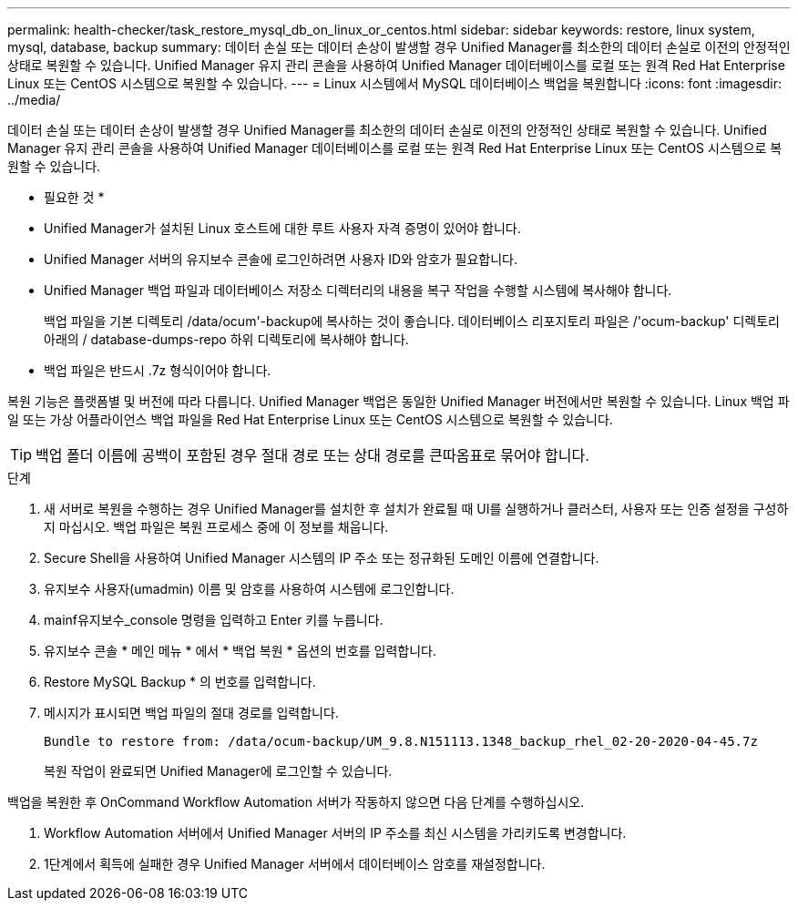 ---
permalink: health-checker/task_restore_mysql_db_on_linux_or_centos.html 
sidebar: sidebar 
keywords: restore, linux system, mysql, database, backup 
summary: 데이터 손실 또는 데이터 손상이 발생할 경우 Unified Manager를 최소한의 데이터 손실로 이전의 안정적인 상태로 복원할 수 있습니다. Unified Manager 유지 관리 콘솔을 사용하여 Unified Manager 데이터베이스를 로컬 또는 원격 Red Hat Enterprise Linux 또는 CentOS 시스템으로 복원할 수 있습니다. 
---
= Linux 시스템에서 MySQL 데이터베이스 백업을 복원합니다
:icons: font
:imagesdir: ../media/


[role="lead"]
데이터 손실 또는 데이터 손상이 발생할 경우 Unified Manager를 최소한의 데이터 손실로 이전의 안정적인 상태로 복원할 수 있습니다. Unified Manager 유지 관리 콘솔을 사용하여 Unified Manager 데이터베이스를 로컬 또는 원격 Red Hat Enterprise Linux 또는 CentOS 시스템으로 복원할 수 있습니다.

* 필요한 것 *

* Unified Manager가 설치된 Linux 호스트에 대한 루트 사용자 자격 증명이 있어야 합니다.
* Unified Manager 서버의 유지보수 콘솔에 로그인하려면 사용자 ID와 암호가 필요합니다.
* Unified Manager 백업 파일과 데이터베이스 저장소 디렉터리의 내용을 복구 작업을 수행할 시스템에 복사해야 합니다.
+
백업 파일을 기본 디렉토리 /data/ocum'-backup에 복사하는 것이 좋습니다. 데이터베이스 리포지토리 파일은 /'ocum-backup' 디렉토리 아래의 / database-dumps-repo 하위 디렉토리에 복사해야 합니다.

* 백업 파일은 반드시 .7z 형식이어야 합니다.


복원 기능은 플랫폼별 및 버전에 따라 다릅니다. Unified Manager 백업은 동일한 Unified Manager 버전에서만 복원할 수 있습니다. Linux 백업 파일 또는 가상 어플라이언스 백업 파일을 Red Hat Enterprise Linux 또는 CentOS 시스템으로 복원할 수 있습니다.

[TIP]
====
백업 폴더 이름에 공백이 포함된 경우 절대 경로 또는 상대 경로를 큰따옴표로 묶어야 합니다.

====
.단계
. 새 서버로 복원을 수행하는 경우 Unified Manager를 설치한 후 설치가 완료될 때 UI를 실행하거나 클러스터, 사용자 또는 인증 설정을 구성하지 마십시오. 백업 파일은 복원 프로세스 중에 이 정보를 채웁니다.
. Secure Shell을 사용하여 Unified Manager 시스템의 IP 주소 또는 정규화된 도메인 이름에 연결합니다.
. 유지보수 사용자(umadmin) 이름 및 암호를 사용하여 시스템에 로그인합니다.
. mainf유지보수_console 명령을 입력하고 Enter 키를 누릅니다.
. 유지보수 콘솔 * 메인 메뉴 * 에서 * 백업 복원 * 옵션의 번호를 입력합니다.
. Restore MySQL Backup * 의 번호를 입력합니다.
. 메시지가 표시되면 백업 파일의 절대 경로를 입력합니다.
+
[listing]
----
Bundle to restore from: /data/ocum-backup/UM_9.8.N151113.1348_backup_rhel_02-20-2020-04-45.7z
----
+
복원 작업이 완료되면 Unified Manager에 로그인할 수 있습니다.



백업을 복원한 후 OnCommand Workflow Automation 서버가 작동하지 않으면 다음 단계를 수행하십시오.

. Workflow Automation 서버에서 Unified Manager 서버의 IP 주소를 최신 시스템을 가리키도록 변경합니다.
. 1단계에서 획득에 실패한 경우 Unified Manager 서버에서 데이터베이스 암호를 재설정합니다.

